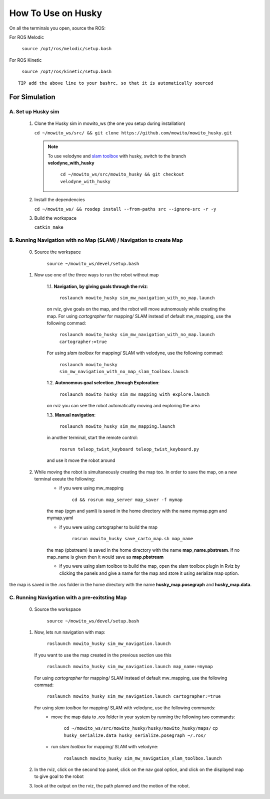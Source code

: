 How To Use on Husky
=====================================

On all the terminals you open, source the ROS:

For ROS Melodic

   ``source /opt/ros/melodic/setup.bash``

For ROS Kinetic 

   ``source /opt/ros/kinetic/setup.bash``


::

      TIP add the above line to your bashrc, so that it is automatically sourced


For Simulation
----------------

A. Set up Husky sim
^^^^^^^^^^^^^^^^^^^^^^^^^
   1. Clone the Husky sim in mowito_ws (the one you setup during installation)
      
      ``cd ~/mowito_ws/src/ && git clone https://github.com/mowito/mowito_husky.git``

      .. NOTE::

            To use velodyne and `slam toolbox <https://github.com/SteveMacenski/slam_toolbox>`_ with husky, switch to the branch **velodyne_with_husky**

                  ``cd ~/mowito_ws/src/mowito_husky && git checkout velodyne_with_husky``

   2. Install the dependencies 
   
      ``cd ~/mowito_ws/ && rosdep install --from-paths src --ignore-src -r -y``

   3. Build the workspace
      
      ``catkin_make``


B. Running Navigation with no Map (SLAM) / Navigation to create Map
^^^^^^^^^^^^^^^^^^^^^^^^^^^^^^^^^^^^^^^^^^^^^^^^^^^^^^^^^^^^^^^^^^^^^^^^^^^
            0. Source the workspace

                  ``source ~/mowito_ws/devel/setup.bash``\

            1. Now use one of the three ways to run the robot without map


                  1.1. **Navigation, by giving goals through the rviz**:
                  
                        ``roslaunch mowito_husky sim_mw_navigation_with_no_map.launch``
                  
                  on rviz, give goals on the map, and the robot will move autnomously while creating the map. 
                  For using `cartographer` for mapping/ SLAM instead of default mw_mapping, use the following commad:

                        ``roslaunch mowito_husky sim_mw_navigation_with_no_map.launch cartographer:=true``

                  For using `slam toolbox` for mapping/ SLAM with velodyne, use the following commad:

                        ``roslaunch mowito_husky sim_mw_navigation_with_no_map_slam_toolbox.launch``

                  1.2. **Autonomous goal selection ,through Exploration**:
                  
                        ``roslaunch mowito_husky sim_mw_mapping_with_explore.launch``
      
                  on rviz you can see the robot automatically moving and exploring the area

                  1.3. **Manual navigation**:
                  
                        ``roslaunch mowito_husky sim_mw_mapping.launch``
                  
                  in another terminal, start the remote control:
                  
                        ``rosrun teleop_twist_keyboard teleop_twist_keyboard.py``
                  
                  and use it move the robot around

            2. While moving the robot is simultaneously creating the map too. In order to save the map, on a new terminal exeute the following:
                  - if you were using mw_mapping
         
                        ``cd && rosrun map_server map_saver -f mymap``

                  the map (pgm and yaml) is saved  in the home directory with the name mymap.pgm and mymap.yaml

                  - if you were using cartographer to build the map

                        ``rosrun mowito_husky save_carto_map.sh map_name``
            
                  the map (pbstream) is saved  in the home directory with the name **map_name.pbstream**. If no map_name is given then it would save as **map.pbstream**

                  - if you were using slam toolbox to build the map, open the slam toolbox plugin in Rviz by clicking the panels and give a name for the map and store it using serialize map option.      

.. image:: Images/slam_toolbox/panels.png
  :alt: panels.png
  :align: center
            
.. image:: Images/slam_toolbox/toolbox.png
  :alt: toolbox.png
  :align: center                  
                                    
the map is saved in the .ros folder in the home directory with the name **husky_map.posegraph** and **husky_map.data**. 

C. Running Navigation  with a pre-exitsting Map
^^^^^^^^^^^^^^^^^^^^^^^^^^^^^^^^^^^^^^^^^^^^^^^^^^
            0. Source the workspace

                  ``source ~/mowito_ws/devel/setup.bash``

            
            1. Now, lets run navigation with map:
                  
                  ``roslaunch mowito_husky sim_mw_navigation.launch``

               If you want to use the map created in the previous section use this

                  ``roslaunch mowito_husky sim_mw_navigation.launch map_name:=mymap``


               For using `cartographer` for mapping/ SLAM instead of default mw_mapping, use the following commad:

                  ``roslaunch mowito_husky sim_mw_navigation.launch cartographer:=true``               
               
               For using `slam toolbox` for mapping/ SLAM with velodyne, use the following commands:
                  - move the map data to `.ros` folder in your system by running the following two commands:
         
                        ``cd ~/mowito_ws/src/mowito_husky/husky/mowito_husky/maps/``
                        ``cp husky_serialize.data husky_serialize.posegraph ~/.ros/``

                  - run `slam toolbox` for mapping/ SLAM with velodyne:

                        ``roslaunch mowito_husky sim_mw_navigation_slam_toolbox.launch``               


            2. In the rviz, click on the second top panel, click on the nav goal option, and click on the displayed map to give goal to the robot

            3. look at the output on the rviz, the path planned and the motion of the robot.